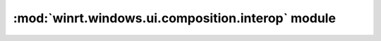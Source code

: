 ==================================================
:mod:`winrt.windows.ui.composition.interop` module
==================================================

.. module:: winrt.windows.ui.composition.interop

    APIs for desktop interop with the `Windows.UI.Composition
    <https://learn.microsoft.com/uwp/api/windows.ui.composition>`_ namespace.

    .. function:: create_desktop_window_target(compositor, hwnd_target, *, is_topmost=False)

        Creates a visual layer on a window to host Composition content.

        :param winrt.windows.ui.composition.Compositor compositor: The Compositor
            object that is used to create the ``DesktopWindowTarget``.

        :param int hwnd_target: The window handle (HWND) that the visual layer will
            be attached to.

        :param bool is_topmost:

        :return: The created ``DesktopWindowTarget``.
        :rtype: :class:`winrt.windows.ui.composition.DesktopWindowTarget`

        :raises: :exc:`OSError` on failure

        .. versionadded:: 2.2
